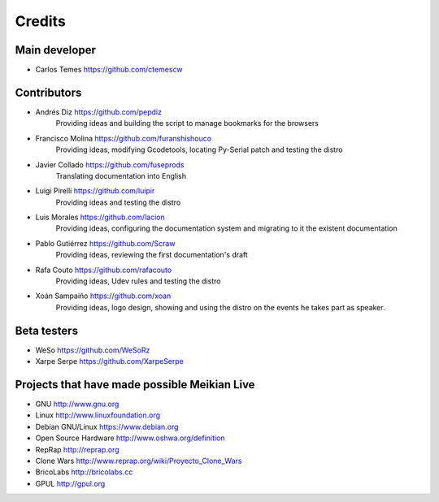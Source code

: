 =======
Credits
=======

Main developer
~~~~~~~~~~~~~~

* Carlos Temes https://github.com/ctemescw


Contributors
~~~~~~~~~~~~

* Andrés Diz https://github.com/pepdiz
   Providing ideas and building the script to manage bookmarks for the browsers
* Francisco Molina https://github.com/furanshishouco
   Providing ideas, modifying Gcodetools, locating Py-Serial patch and testing the distro
* Javier Collado https://github.com/fuseprods
   Translating documentation into English
* Luigi Pirelli https://github.com/luipir
   Providing ideas and testing the distro
* Luis Morales https://github.com/lacion
   Providing ideas, configuring the documentation system and migrating to it the existent documentation
* Pablo Gutiérrez https://github.com/Scraw
   Providing ideas, reviewing the first documentation's draft
* Rafa Couto https://github.com/rafacouto
   Providing ideas, Udev rules and testing the distro
* Xoán Sampaiño https://github.com/xoan
   Providing ideas, logo design, showing and using the distro on the events he takes part as speaker.


Beta testers
~~~~~~~~~~~~

* WeSo https://github.com/WeSoRz
* Xarpe Serpe https://github.com/XarpeSerpe


Projects that have made possible Meikian Live
~~~~~~~~~~~~~~~~~~~~~~~~~~~~~~~~~~~~~~~~~~~~~

* GNU http://www.gnu.org

* Linux http://www.linuxfoundation.org

* Debian GNU/Linux https://www.debian.org

* Open Source Hardware http://www.oshwa.org/definition

* RepRap http://reprap.org

* Clone Wars http://www.reprap.org/wiki/Proyecto_Clone_Wars

* BricoLabs http://bricolabs.cc

* GPUL http://gpul.org

